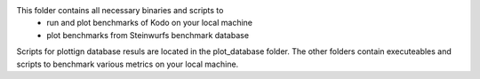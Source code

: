 This folder contains all necessary binaries and scripts to 
 * run and plot benchmarks of Kodo on your local machine
 * plot benchmarks from Steinwurfs benchmark database

Scripts for plottign database resuls are located in the plot_database folder. The other folders contain executeables and scripts to benchmark various metrics on your local machine.

